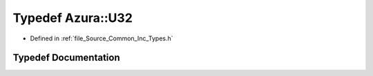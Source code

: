 .. _exhale_typedef__types_8h_1a23e594108f6920302006bce2bfe6d056:

Typedef Azura::U32
==================

- Defined in :ref:`file_Source_Common_Inc_Types.h`


Typedef Documentation
---------------------


.. doxygentypedef:: Azura::U32
